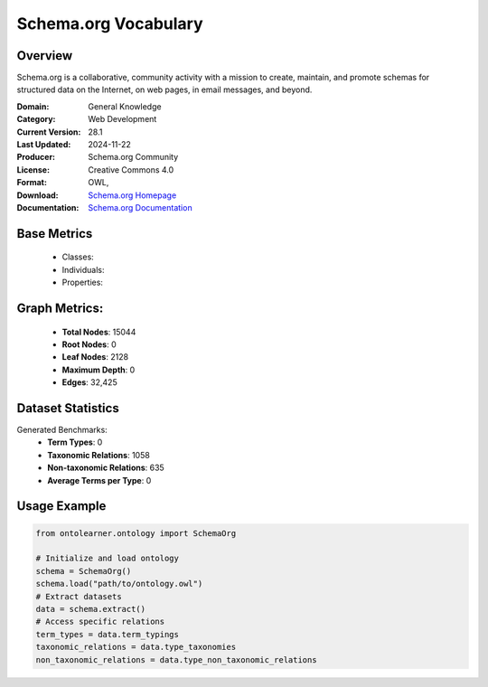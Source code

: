Schema.org Vocabulary
==================

Overview
-----------------
Schema.org is a collaborative, community activity with a mission to create,
maintain, and promote schemas for structured data on the Internet, on web pages, in email messages, and beyond.

:Domain: General Knowledge
:Category: Web Development
:Current Version: 28.1
:Last Updated: 2024-11-22
:Producer: Schema.org Community
:License: Creative Commons 4.0
:Format: OWL,
:Download: `Schema.org Homepage <https://github.com/schemaorg/schemaorg/blob/main/data/releases/28.1/schemaorg.owl>`_
:Documentation: `Schema.org Documentation <https://github.com/schemaorg/schemaorg/blob/main/data/releases/28.1/schemaorg.owl>`_

Base Metrics
---------------
    - Classes:
    - Individuals:
    - Properties:

Graph Metrics:
------------------
    - **Total Nodes**: 15044
    - **Root Nodes**: 0
    - **Leaf Nodes**: 2128
    - **Maximum Depth**: 0
    - **Edges**: 32,425

Dataset Statistics
-----------------
Generated Benchmarks:
    - **Term Types**: 0
    - **Taxonomic Relations**: 1058
    - **Non-taxonomic Relations**: 635
    - **Average Terms per Type**: 0

Usage Example
------------------
.. code-block:: python

   from ontolearner.ontology import SchemaOrg

   # Initialize and load ontology
   schema = SchemaOrg()
   schema.load("path/to/ontology.owl")
   # Extract datasets
   data = schema.extract()
   # Access specific relations
   term_types = data.term_typings
   taxonomic_relations = data.type_taxonomies
   non_taxonomic_relations = data.type_non_taxonomic_relations
